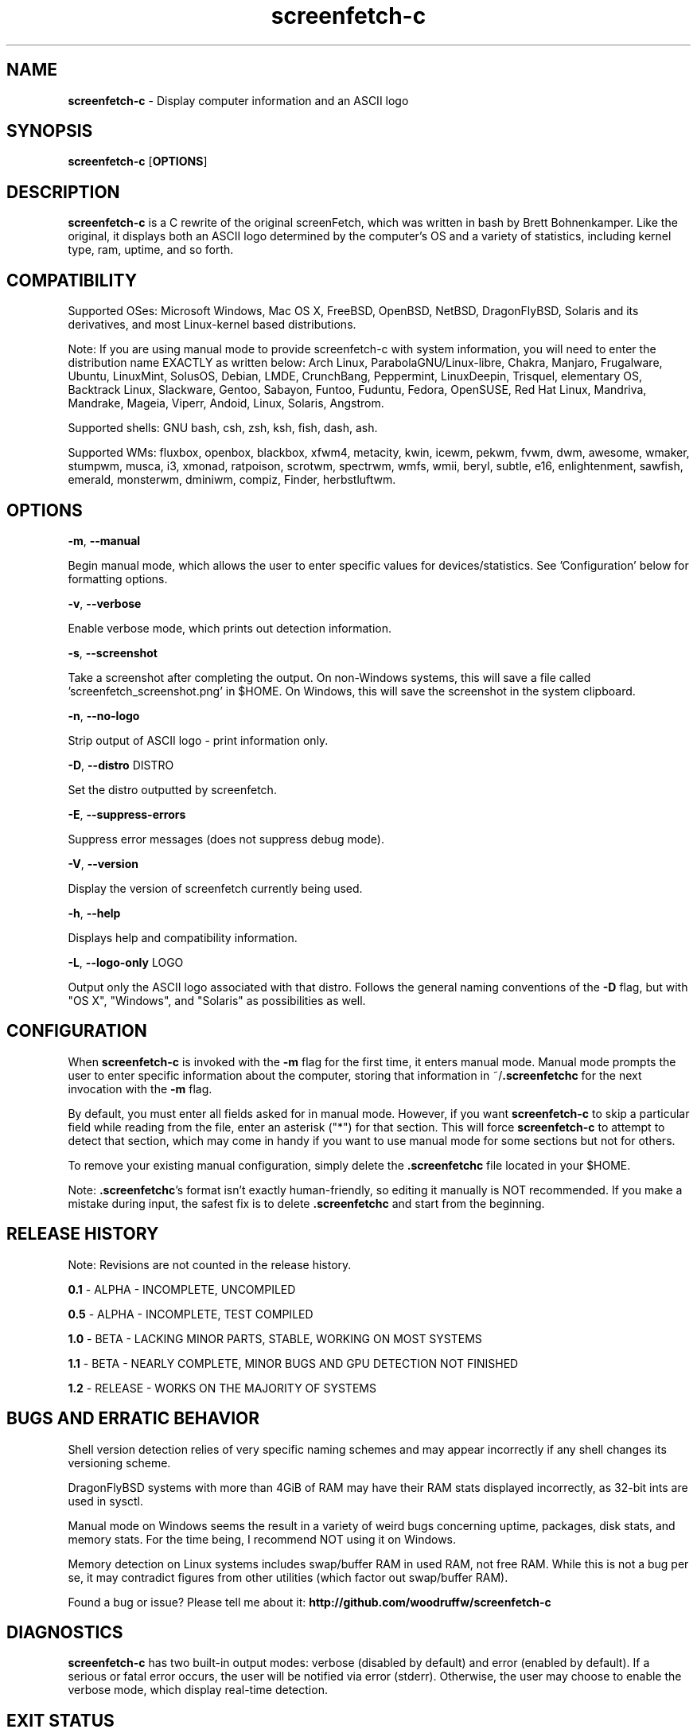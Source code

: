 .\" Manpage for screenfetch\-c
.\" Contact woodruffw on GitHub or at william @ tuffbizz.com to report any bugs or errors
.TH screenfetch\-c 1 "04 August 2013" "1.2r" "User Commands" 
.SH NAME
\fBscreenfetch\-c\fP \- Display computer information and an ASCII logo

.SH SYNOPSIS
\fBscreenfetch\-c\fP [\fBOPTIONS\fP]

.SH DESCRIPTION
\fBscreenfetch\-c\fP is a C rewrite of the original screenFetch, 
which was written in bash by Brett Bohnenkamper. Like the original, 
it displays both an ASCII logo determined by the computer's OS 
and a variety of statistics, including kernel type, ram, uptime, and so forth.

.SH COMPATIBILITY

Supported OSes:
Microsoft Windows, Mac OS X, FreeBSD, OpenBSD, NetBSD, DragonFlyBSD, Solaris and its derivatives, 
and most Linux\-kernel based distributions. 

Note: If you are using manual mode to provide screenfetch\-c with system information, you will need to enter the distribution name EXACTLY as written below:
Arch Linux, ParabolaGNU/Linux\-libre, Chakra, Manjaro, Frugalware, Ubuntu, LinuxMint, SolusOS, Debian, LMDE, CrunchBang, Peppermint, LinuxDeepin, Trisquel, elementary OS, Backtrack Linux, Slackware, Gentoo, Sabayon, Funtoo, Fuduntu, Fedora, OpenSUSE, Red Hat Linux, Mandriva, Mandrake, Mageia, Viperr, Andoid, Linux, Solaris, Angstrom.

Supported shells:
GNU bash, csh, zsh, ksh, fish, dash, ash.

Supported WMs:
fluxbox, openbox, blackbox, xfwm4, metacity, kwin, icewm, pekwm, fvwm, dwm, awesome, wmaker, stumpwm, musca, i3, xmonad, ratpoison, scrotwm, spectrwm, wmfs, wmii, beryl, subtle, e16, enlightenment, sawfish, emerald, monsterwm, dminiwm, compiz, Finder, herbstluftwm.

.SH OPTIONS
\fB\-m\fP, \fB--manual\fP

Begin manual mode, which allows the user to enter specific values for devices/statistics. See 'Configuration' below for formatting options.

\fB\-v\fP, \fB--verbose\fP

Enable verbose mode, which prints out detection information.

\fB\-s\fP, \fB--screenshot\fP

Take a screenshot after completing the output. On non\-Windows systems, this will save a file called 'screenfetch_screenshot.png' in $HOME. On Windows, this will save the screenshot in the system clipboard.

\fB\-n\fP, \fB--no-logo\fP

Strip output of ASCII logo \- print information only.

\fB\-D\fP, \fB--distro\fP DISTRO

Set the distro outputted by screenfetch.

\fB\-E\fP, \fB--suppress-errors\fP

Suppress error messages (does not suppress debug mode).

\fB\-V\fP, \fB--version\fP

Display the version of screenfetch currently being used.

\fB\-h\fP, \fB--help\fP

Displays help and compatibility information.

\fB\-L\fP, \fB--logo-only\fP LOGO

Output only the ASCII logo associated with that distro. Follows the general naming conventions of the \fB\-D\fP flag, but with "OS X", "Windows", and "Solaris" as possibilities as well.

.SH CONFIGURATION
When \fBscreenfetch\-c\fP is invoked with the \fB-m\fP flag for the first time, it enters manual mode.
Manual mode prompts the user to enter specific information about the computer, storing that information in ~/\fB.screenfetchc\fP for the next invocation with the \fB\-m\fP flag.

By default, you must enter all fields asked for in manual mode. However, if you want \fBscreenfetch\-c\fP to skip a particular field while reading from the file, enter an asterisk ("*") for that section. This will force \fBscreenfetch\-c\fP to attempt to detect that section, which may come in handy if you want to use manual mode for some sections but not for others.

To remove your existing manual configuration, simply delete the \fB.screenfetchc\fP file located in your $HOME. 

Note: \fB.screenfetchc\fP's format isn't exactly human\-friendly, so editing it manually is NOT recommended. If you make a mistake during input, the safest fix is to delete \fB.screenfetchc\fP and start from the beginning.

.SH RELEASE HISTORY
Note: Revisions are not counted in the release history.

\fB0.1\fP \- ALPHA \- INCOMPLETE, UNCOMPILED

\fB0.5\fP \- ALPHA \- INCOMPLETE, TEST COMPILED

\fB1.0\fP \- BETA \- LACKING MINOR PARTS, STABLE, WORKING ON MOST SYSTEMS

\fB1.1\fP \- BETA \- NEARLY COMPLETE, MINOR BUGS AND GPU DETECTION NOT FINISHED

\fB1.2\fP \- RELEASE \- WORKS ON THE MAJORITY OF SYSTEMS

.SH BUGS AND ERRATIC BEHAVIOR
Shell version detection relies of very specific naming schemes and may appear incorrectly if any shell changes its versioning scheme.

DragonFlyBSD systems with more than 4GiB of RAM may have their RAM stats displayed incorrectly, as 32\-bit ints are used in sysctl.

Manual mode on Windows seems the result in a variety of weird bugs concerning uptime, packages, disk stats, and memory stats. For the time being, I recommend NOT using it on Windows.

Memory detection on Linux systems includes swap/buffer RAM in used RAM, not free RAM. While this is not a bug per se, it may contradict figures from other utilities (which factor out swap/buffer RAM).

Found a bug or issue? Please tell me about it:
\fBhttp://github.com/woodruffw/screenfetch\-c\fP

.SH DIAGNOSTICS
\fBscreenfetch\-c\fP has two built\-in output modes: verbose (disabled by default) and error (enabled by default).
If a serious or fatal error occurs, the user will be notified via error (stderr).
Otherwise, the user may choose to enable the verbose mode, which display real-time detection.

.SH EXIT STATUS
\fBscreenfetch\-c\fP returns EXIT_SUCCESS in all circumstances except for malformed argument strings.
For example, screenfetch-c will return EXIT_FAILURE if flagged with \fB\-D\fP but not given an additional argument.

.SH AUTHOR
screenFetch was originally written by Brett Bohnenkamper (\fBkittykatt @ archlinux.us\fP)

This rewrite was written by William Woodruff (\fBwilliam @ tuffbizz.com\fP).

For other contributors, refer to the CONTRIBUTORS file.

It is licensed under an MIT\-style open source license, which you should have received with the source code.

.SH SEE ALSO
\fBscreenFetch\fP(1)
